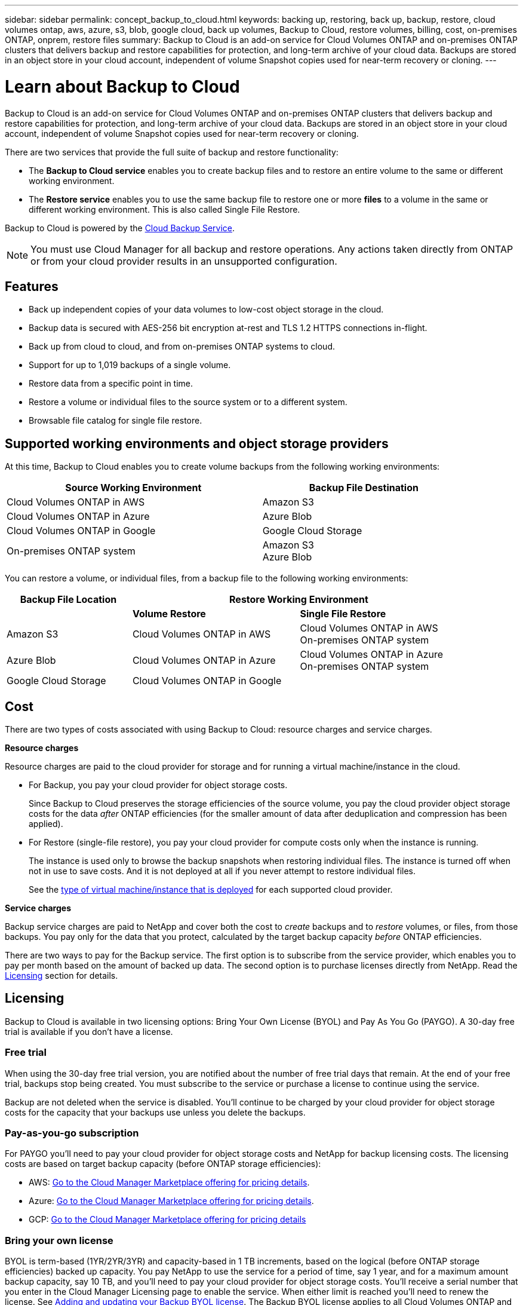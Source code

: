 ---
sidebar: sidebar
permalink: concept_backup_to_cloud.html
keywords: backing up, restoring, back up, backup, restore, cloud volumes ontap, aws, azure, s3, blob, google cloud, back up volumes, Backup to Cloud, restore volumes, billing, cost, on-premises ONTAP, onprem, restore files
summary: Backup to Cloud is an add-on service for Cloud Volumes ONTAP and on-premises ONTAP clusters that delivers backup and restore capabilities for protection, and long-term archive of your cloud data. Backups are stored in an object store in your cloud account, independent of volume Snapshot copies used for near-term recovery or cloning.
---

= Learn about Backup to Cloud
:hardbreaks:
:nofooter:
:icons: font
:linkattrs:
:imagesdir: ./media/

[.lead]
Backup to Cloud is an add-on service for Cloud Volumes ONTAP and on-premises ONTAP clusters that delivers backup and restore capabilities for protection, and long-term archive of your cloud data. Backups are stored in an object store in your cloud account, independent of volume Snapshot copies used for near-term recovery or cloning.

There are two services that provide the full suite of backup and restore functionality:

* The *Backup to Cloud service* enables you to create backup files and to restore an entire volume to the same or different working environment.

* The *Restore service* enables you to use the same backup file to restore one or more *files* to a volume in the same or different working environment. This is also called Single File Restore.

Backup to Cloud is powered by the https://cloud.netapp.com/cloud-backup-service[Cloud Backup Service^].

NOTE: You must use Cloud Manager for all backup and restore operations. Any actions taken directly from ONTAP or from your cloud provider results in an unsupported configuration.

== Features

* Back up independent copies of your data volumes to low-cost object storage in the cloud.
* Backup data is secured with AES-256 bit encryption at-rest and TLS 1.2 HTTPS connections in-flight.
* Back up from cloud to cloud, and from on-premises ONTAP systems to cloud.
* Support for up to 1,019 backups of a single volume.
* Restore data from a specific point in time.
* Restore a volume or individual files to the source system or to a different system.
* Browsable file catalog for single file restore.

== Supported working environments and object storage providers

At this time, Backup to Cloud enables you to create volume backups from the following working environments:

[cols=2*,options="header",cols="50,40",width="90%"]
|===

| Source Working Environment
| Backup File Destination

| Cloud Volumes ONTAP in AWS
| Amazon S3
| Cloud Volumes ONTAP in Azure
| Azure Blob
| Cloud Volumes ONTAP in Google
| Google Cloud Storage
| On-premises ONTAP system
| Amazon S3
Azure Blob

|===

You can restore a volume, or individual files, from a backup file to the following working environments:

[cols="<,^,<",options="header",cols="30,40,40",width="90%"]
|===

| Backup File Location
2+| Restore Working Environment

| | *Volume Restore* | *Single File Restore*
| Amazon S3 | Cloud Volumes ONTAP in AWS | Cloud Volumes ONTAP in AWS
 On-premises ONTAP system
| Azure Blob | Cloud Volumes ONTAP in Azure | Cloud Volumes ONTAP in Azure
On-premises ONTAP system
| Google Cloud Storage | Cloud Volumes ONTAP in Google |

|===

== Cost

There are two types of costs associated with using Backup to Cloud: resource charges and service charges.

*Resource charges*

Resource charges are paid to the cloud provider for storage and for running a virtual machine/instance in the cloud.

* For Backup, you pay your cloud provider for object storage costs.
+
Since Backup to Cloud preserves the storage efficiencies of the source volume, you pay the cloud provider object storage costs for the data _after_ ONTAP efficiencies (for the smaller amount of data after deduplication and compression has been applied).

* For Restore (single-file restore), you pay your cloud provider for compute costs only when the instance is running.
+
The instance is used only to browse the backup snapshots when restoring individual files. The instance is turned off when not in use to save costs. And it is not deployed at all if you never attempt to restore individual files.
+
See the link:task_restore_backups.html#details[type of virtual machine/instance that is deployed^] for each supported cloud provider.

*Service charges*

Backup service charges are paid to NetApp and cover both the cost to _create_ backups and to _restore_ volumes, or files, from those backups. You pay only for the data that you protect, calculated by the target backup capacity _before_ ONTAP efficiencies.

There are two ways to pay for the Backup service. The first option is to subscribe from the service provider, which enables you to pay per month based on the amount of backed up data. The second option is to purchase licenses directly from NetApp. Read the <<Licensing,Licensing>> section for details.

== Licensing

Backup to Cloud is available in two licensing options: Bring Your Own License (BYOL) and Pay As You Go (PAYGO). A 30-day free trial is available if you don’t have a license.

=== Free trial

When using the 30-day free trial version, you are notified about the number of free trial days that remain. At the end of your free trial, backups stop being created. You must subscribe to the service or purchase a license to continue using the service.

Backup are not deleted when the service is disabled. You'll continue to be charged by your cloud provider for object storage costs for the capacity that your backups use unless you delete the backups.

=== Pay-as-you-go subscription

For PAYGO you'll need to pay your cloud provider for object storage costs and NetApp for backup licensing costs. The licensing costs are based on target backup capacity (before ONTAP storage efficiencies):

* AWS: https://aws.amazon.com/marketplace/pp/B07QX2QLXX[Go to the Cloud Manager Marketplace offering for pricing details^].

* Azure: https://azuremarketplace.microsoft.com/en-us/marketplace/apps/netapp.cloud-manager?tab=Overview[Go to the Cloud Manager Marketplace offering for pricing details^].

* GCP: https://console.cloud.google.com/marketplace/details/netapp-cloudmanager/cloud-manager?supportedpurview=project&rif_reserved[Go to the Cloud Manager Marketplace offering for pricing details^]

=== Bring your own license

BYOL is term-based (1YR/2YR/3YR) and capacity-based in 1 TB increments, based on the logical (before ONTAP storage efficiencies) backed up capacity. You pay NetApp to use the service for a period of time, say 1 year, and for a maximum amount backup capacity, say 10 TB, and you'll need to pay your cloud provider for object storage costs. You'll receive a serial number that you enter in the Cloud Manager Licensing page to enable the service. When either limit is reached you'll need to renew the license. See link:task_managing_licenses.html#adding-and-updating-your-backup-byol-license[Adding and updating your Backup BYOL license^]. The Backup BYOL license applies to all Cloud Volumes ONTAP and on-premises systems associated with your link:concept_cloud_central_accounts.html[Cloud Central account^].

==== BYOL license considerations

When using a Backup to Cloud BYOL license, Cloud Manager notifies you when backups are nearing the capacity limit or nearing the license expiration date. You receive these notifications:

* When backups have reached 80% of licensed capacity, and again when you have reached the limit
* 30 days before a license is due to expire, and again when the license expires

Use the chat icon in the lower right of the Cloud Manager interface to renew your license when you receive these notifications.

Two things can happen when your license expires:

* If the account you are using for your ONTAP systems has a marketplace account, the backup service continues to run, but you are shifted over to a PAYGO licensing model. You are charged by your cloud provider for object storage costs, and by NetApp for backup licensing costs, for the capacity that your backups are using.
* If the account you are using for your ONTAP systems does not have a marketplace account, the backup service continues to run, but you will continue to receive the expiration message.

Once you renew your BYOL subscription, Cloud Manager automatically obtains the new license from NetApp and installs it. If Cloud Manager can't access the license file over the secure internet connection, you can obtain the file yourself and manually upload it to Cloud Manager. For instructions, see link:task_managing_licenses.html#adding-and-updating-your-backup-byol-license[Adding and updating your Backup BYOL license^].

Systems that were shifted over to a PAYGO license are returned to the BYOL license automatically. And systems that were running without a license will stop receiving the warning message and will be charged for backups that occurred while the license was expired.

== How Backup to Cloud works

When you enable Backup to Cloud on a Cloud Volumes ONTAP or on-premises ONTAP system, the service performs a full backup of your data. Volume snapshots are not included in the backup image. After the initial backup, all additional backups are incremental, which means that only changed blocks and new blocks are backed up.

=== Where backups reside

Backup copies are stored in an S3 bucket, Azure Blob container, or Google Cloud Storage bucket that Cloud Manager creates in your cloud account. For Cloud Volumes ONTAP systems the object store is created in the same region where the Cloud Volumes ONTAP system is located. For on-premises ONTAP systems you identify the region when you enable the service.

There's one object store per Cloud Volumes ONTAP or on-premises ONTAP system. Cloud Manager names the object store as follows: netapp-backup-_clusteruuid_

Be sure not to delete this object store.

Notes:

* In AWS, Cloud Manager enables the https://docs.aws.amazon.com/AmazonS3/latest/dev/access-control-block-public-access.html[Amazon S3 Block Public Access feature^] on the S3 bucket.

* In Azure, Cloud Manager uses a new or existing resource group with a storage account for the Blob container.

* In GCP, Cloud Manager uses a new or existing project with a storage account for the Google Cloud Storage bucket.

=== Supported storage classes or access tiers

* In Amazon S3, backups start in the _Standard_ storage class and transition to the _Standard-Infrequent Access_ storage class after 30 days.

* In Azure, each backup is associated with the _cool_ access tier.

* In GCP, backups are associated with the _Standard_ storage class.

=== Backup settings are system wide

When you enable Backup to Cloud, all the volumes you identify on the system are backed up to the cloud.

The schedule and number of backups to retain are defined at the system level. The backup settings affect all volumes on the system.

=== The schedule is daily, weekly, monthly, or a combination

You can choose daily, or weekly, or monthly backups of all volumes. You can also select one of the system-defined policies that provide backups and retention for 3 months, 1 year, and 7 years. These policies are:

[cols=5*,options="header",cols="30,20,20,20,30",width="80%"]
|===
| Backup Policy Name
3+| Backups per interval...
| Max. Backups

|  | *Daily* | *Weekly* | *Monthly* |
| Netapp3MonthsRetention | 30 | 13 | 3
| 46
| Netapp1YearRetention | 30 | 13 | 12
| 55
| Netapp7YearsRetention | 30 | 53 | 84
| 167

|===

Backup protection policies that you have created on the system using ONTAP System Manager or the ONTAP CLI are also available as selections.

Once you have reached the maximum number of backups for a category, or interval, older backups are removed so you always have the most current backups.

Note that the retention period for backups of data protection volumes is the same as defined in the source SnapMirror relationship. You can change this if you want by using the API.

=== Backups are taken at midnight

* Daily backups start just after midnight each day.

* Weekly backups start just after midnight on Sunday mornings.

* Monthly backups start just after midnight on the first of each month.

At this time, you can’t schedule backup operations at a user specified time.

=== Backup copies are associated with your Cloud Central account

Backup copies are associated with the link:concept_cloud_central_accounts.html[Cloud Central account^] in which Cloud Manager resides.

If you have multiple Cloud Manager systems in the same Cloud Central account, each Cloud Manager system will display the same list of backups. That includes the backups associated with Cloud Volumes ONTAP and on-premises ONTAP instances from other Cloud Manager systems.

== Supported volumes

Backup to Cloud supports FlexVol read-write volumes and data protection (DP) volumes.

FlexGroup volumes and SnapLock volumes aren't currently supported.

== Limitations

* When making backups from on-premises ONTAP systems, Cloud Manager must be deployed in the cloud (Azure or AWS). There is no support for on-premises Cloud Manager deployments.

* When backing up data protection (DP) volumes, the rule that is defined for the SnapMirror policy on the source volume must use a label that matches the allowed Backup to Cloud policy names of *daily*, *weekly*, or *monthly*. Otherwise the backup will fail for that DP volume.

* In Azure, if you enable Backup to Cloud when Cloud Volumes ONTAP is deployed, Cloud Manager creates the resource group for you and you cannot change it. If you want to pick your own resource group when enabling Backup to Cloud, *disable* Backup to Cloud when deploying Cloud Volumes ONTAP and then enable Backup to Cloud and choose the resource group from the Backup to Cloud Settings page.

* When backing up volumes from Cloud Volumes ONTAP systems, volumes that you create outside of Cloud Manager aren't automatically backed up. For example, if you create a volume from the ONTAP CLI, ONTAP API, or System Manager, then the volume won't be automatically backed up. If you want to back up these volumes, you would need to disable Backup to Cloud and then enable it again.

* ILM (tiering) from the object storage, or direct write to AWS Glacier or similar lower tier object storage, is not supported.

* SVM-DR and SM-BC configurations are not supported.

* MetroCluster (MCC) backup is supported from ONTAP secondary only: MCC -> SnapMirror -> ONTAP -> Cloud Backup Service -> object storage.

* WORM/Compliance mode on an object store is not supported.

=== Single File Restore limitations

* Single file restore can restore individual files. There is currently no support for restoring folders/directories.

* The ONTAP version must be 9.6 or greater in your Cloud Volumes ONTAP or on-premises systems.

* Cross account restore requires manual action in the cloud provider console. See the AWS topic https://docs.aws.amazon.com/AmazonS3/latest/dev/example-walkthroughs-managing-access-example2.html[granting cross-account bucket permissions^] for details.

* Non supported configurations:
** Gov Cloud is currently not supported.
** Same account with different Cloud Managers in different subnets.

* Restore can browse a single directory with flat files up to a maximum of 30,000 files. Larger directories are currently not supported.
